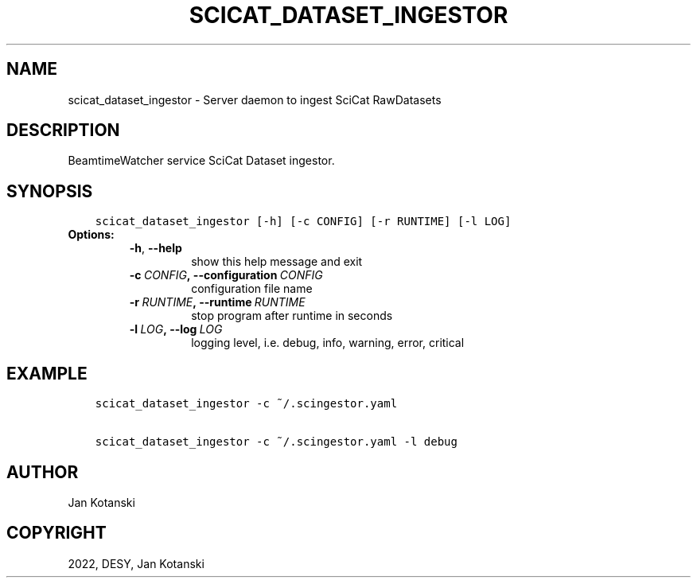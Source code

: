 .\" Man page generated from reStructuredText.
.
.TH "SCICAT_DATASET_INGESTOR" "1" "Sep 28, 2022" "0.0" "SciCat Dataset Ingestor"
.SH NAME
scicat_dataset_ingestor \- Server daemon to ingest SciCat RawDatasets
.
.nr rst2man-indent-level 0
.
.de1 rstReportMargin
\\$1 \\n[an-margin]
level \\n[rst2man-indent-level]
level margin: \\n[rst2man-indent\\n[rst2man-indent-level]]
-
\\n[rst2man-indent0]
\\n[rst2man-indent1]
\\n[rst2man-indent2]
..
.de1 INDENT
.\" .rstReportMargin pre:
. RS \\$1
. nr rst2man-indent\\n[rst2man-indent-level] \\n[an-margin]
. nr rst2man-indent-level +1
.\" .rstReportMargin post:
..
.de UNINDENT
. RE
.\" indent \\n[an-margin]
.\" old: \\n[rst2man-indent\\n[rst2man-indent-level]]
.nr rst2man-indent-level -1
.\" new: \\n[rst2man-indent\\n[rst2man-indent-level]]
.in \\n[rst2man-indent\\n[rst2man-indent-level]]u
..
.SH DESCRIPTION
.sp
BeamtimeWatcher service SciCat Dataset ingestor.
.SH SYNOPSIS
.INDENT 0.0
.INDENT 3.5
.sp
.nf
.ft C
scicat_dataset_ingestor [\-h] [\-c CONFIG] [\-r RUNTIME] [\-l LOG]
.ft P
.fi
.UNINDENT
.UNINDENT
.INDENT 0.0
.TP
.B Options:
.INDENT 7.0
.TP
.B \-h\fP,\fB  \-\-help
show this help message and exit
.TP
.BI \-c \ CONFIG\fP,\fB \ \-\-configuration \ CONFIG
configuration file name
.TP
.BI \-r \ RUNTIME\fP,\fB \ \-\-runtime \ RUNTIME
stop program after runtime in seconds
.TP
.BI \-l \ LOG\fP,\fB \ \-\-log \ LOG
logging level, i.e. debug, info, warning, error, critical
.UNINDENT
.UNINDENT
.SH EXAMPLE
.INDENT 0.0
.INDENT 3.5
.sp
.nf
.ft C
scicat_dataset_ingestor \-c ~/.scingestor.yaml

scicat_dataset_ingestor \-c ~/.scingestor.yaml \-l debug
.ft P
.fi
.UNINDENT
.UNINDENT
.SH AUTHOR
Jan Kotanski
.SH COPYRIGHT
2022, DESY, Jan Kotanski
.\" Generated by docutils manpage writer.
.
